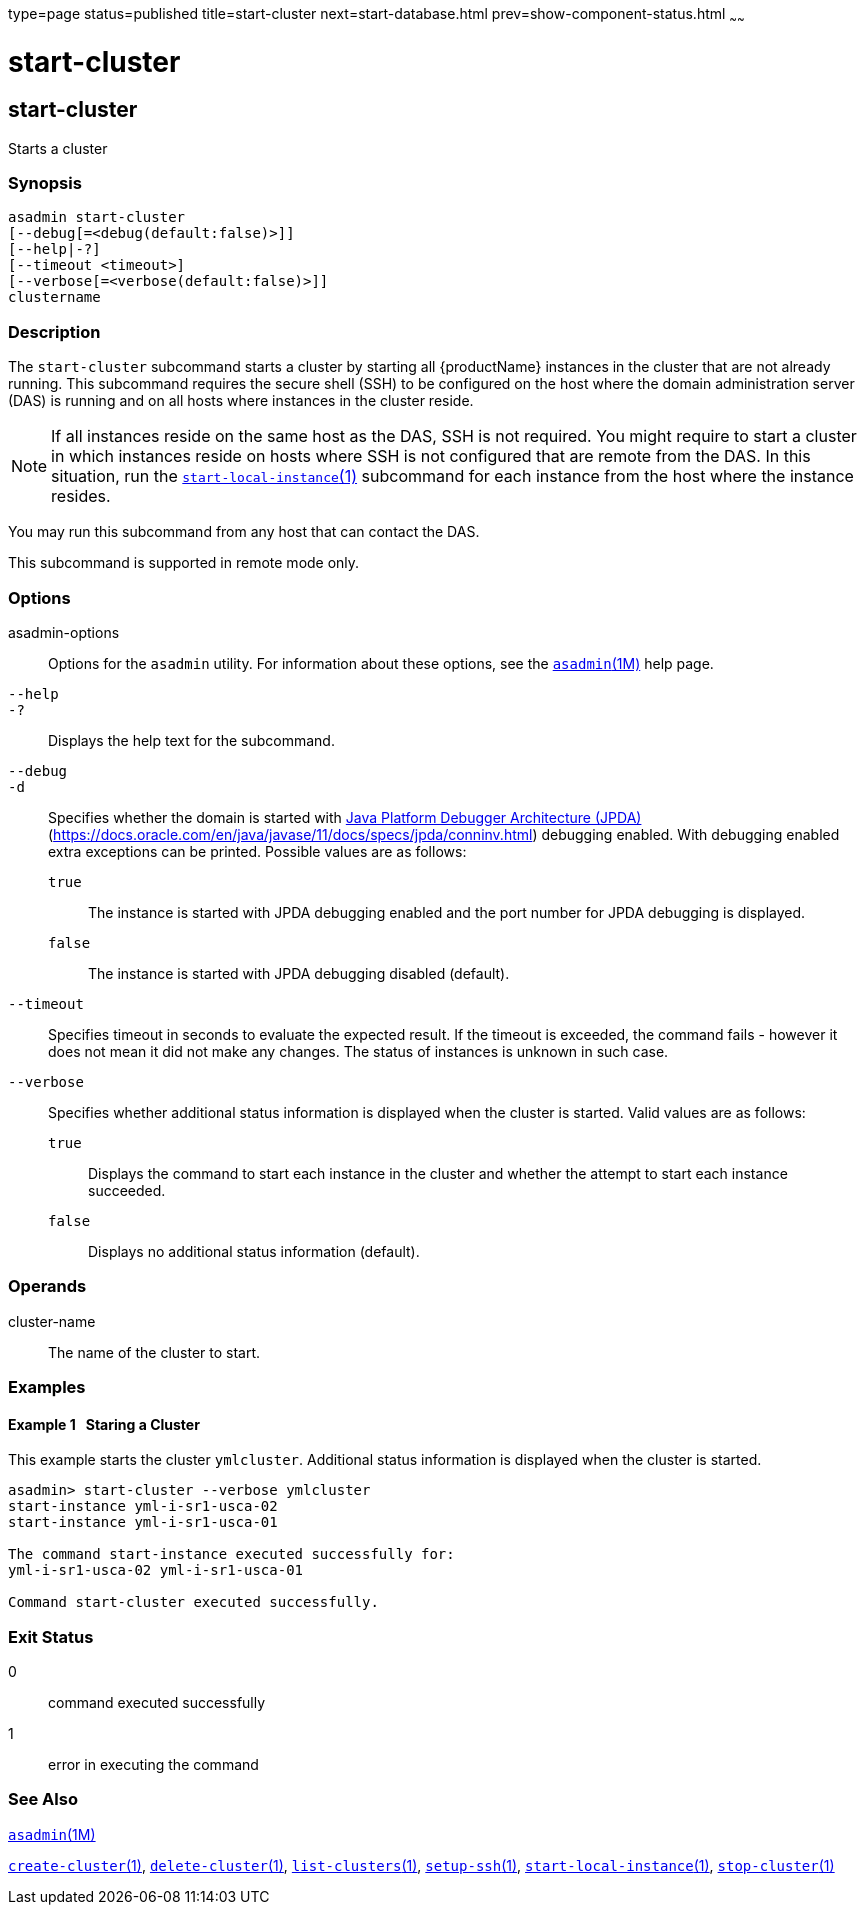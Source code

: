 type=page
status=published
title=start-cluster
next=start-database.html
prev=show-component-status.html
~~~~~~

= start-cluster

[[start-cluster]]

== start-cluster

Starts a cluster

=== Synopsis

[source]
----
asadmin start-cluster
[--debug[=<debug(default:false)>]]
[--help|-?]
[--timeout <timeout>]
[--verbose[=<verbose(default:false)>]]
clustername
----

=== Description

The `start-cluster` subcommand starts a cluster by starting all
{productName} instances in the cluster that are not already running.
This subcommand requires the secure shell (SSH) to be configured on the host where
the domain administration server (DAS) is running and on all hosts where
instances in the cluster reside.

[NOTE]
====
If all instances reside on the same host as the DAS, SSH is not
required. You might require to start a cluster in which instances reside
on hosts where SSH is not configured that are remote from the
DAS. In this situation, run the
xref:start-local-instance.adoc#start-local-instance[`start-local-instance`(1)]
subcommand for each instance from the host where the instance resides.
====

You may run this subcommand from any host that can contact the DAS.

This subcommand is supported in remote mode only.

=== Options

asadmin-options::
  Options for the `asadmin` utility. For information about these
  options, see the xref:asadmin.adoc#asadmin[`asadmin`(1M)] help page.
`--help`::
`-?`::
  Displays the help text for the subcommand.
`--debug`::
`-d`::
  Specifies whether the domain is started with
  http://java.sun.com/javase/technologies/core/toolsapis/jpda/[Java
  Platform Debugger Architecture (JPDA)]
  (https://docs.oracle.com/en/java/javase/11/docs/specs/jpda/conninv.html)
  debugging enabled. With debugging enabled extra exceptions can be printed.
  Possible values are as follows:

  `true`;;
    The instance is started with JPDA debugging enabled and the port
    number for JPDA debugging is displayed.
  `false`;;
    The instance is started with JPDA debugging disabled (default).

`--timeout`::
  Specifies timeout in seconds to evaluate the expected result.
  If the timeout is exceeded, the command fails - however it does
  not mean it did not make any changes. The status of instances is
  unknown in such case.

`--verbose`::
  Specifies whether additional status information is displayed when the
  cluster is started.
  Valid values are as follows:

  `true`;;
    Displays the command to start each instance in the cluster and
    whether the attempt to start each instance succeeded.
  `false`;;
    Displays no additional status information (default).

=== Operands

cluster-name::
  The name of the cluster to start.

=== Examples

[[sthref2114]]

==== Example 1   Staring a Cluster

This example starts the cluster `ymlcluster`. Additional status
information is displayed when the cluster is started.

[source]
----
asadmin> start-cluster --verbose ymlcluster
start-instance yml-i-sr1-usca-02
start-instance yml-i-sr1-usca-01

The command start-instance executed successfully for:
yml-i-sr1-usca-02 yml-i-sr1-usca-01

Command start-cluster executed successfully.
----

=== Exit Status

0::
  command executed successfully
1::
  error in executing the command

=== See Also

xref:asadmin.adoc#asadmin[`asadmin`(1M)]

xref:create-cluster.adoc#create-cluster[`create-cluster`(1)],
xref:delete-cluster.adoc#delete-cluster[`delete-cluster`(1)],
xref:list-clusters.adoc#list-clusters[`list-clusters`(1)],
xref:setup-ssh.adoc#setup-ssh[`setup-ssh`(1)],
xref:start-local-instance.adoc#start-local-instance[`start-local-instance`(1)],
xref:stop-cluster.adoc#stop-cluster[`stop-cluster`(1)]


